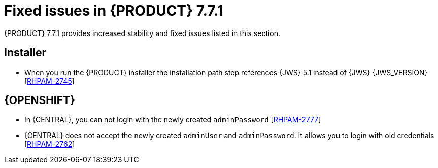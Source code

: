 [id='rn-771-fixed-issues-ref']
= Fixed issues in {PRODUCT} 7.7.1

{PRODUCT} 7.7.1 provides increased stability and fixed issues listed in this section.

ifdef::PAM[]
[NOTE]
====
{PRODUCT_DM} fixed issues apply to {PRODUCT_PAM} as well. For a list of {PRODUCT_DM} 7.7.1 fixed issues, see the https://access.redhat.com/documentation/en-us/red_hat_decision_manager/7.7/html-single/release_notes_for_red_hat_decision_manager_7.7/index[_Release Notes for Red Hat Decision Manager 7.7_]
====

== {CENTRAL}

* In {CENTRAL}, `NotificationListener` is starting without ISO expression [https://issues.redhat.com/browse/RHDM-1278[RHDM-1278]]
* Stored credentials are not encrypted when you import a git repository [https://issues.redhat.com/browse/RHPAM-2838[RHPAM-2838]]
* {CENTRAL} latency is correlated with the number of group memberships [https://issues.redhat.com/browse/RHPAM-2708[RHPAM-2708]]

endif::[]

ifdef::DM[]

== {CENTRAL}
* An exception is thrown when a test scenario containing a tag is renamed without saving [https://issues.redhat.com/browse/RHPAM-2674[RHPAM-2674]]
* In guided rule editor, `java.time.format.DateTimeFormatter` is added multiple times to the rules when you use the use `LocalDate` type [https://issues.redhat.com/browse/RHDM-1318[RHDM-1318]]
* In the *Data* tab of Guided Rule Templates, enumerated values are not displayed in the multiple select drop-down [https://issues.redhat.com/browse/RHDM-1219[RHDM-1219]]
* In the test scenario designer, wrong test results are shown if the rules are not fired [https://issues.redhat.com/browse/RHDM-1330[RHDM-1330]]

endif::[]

ifdef::PAM[]

== Process engine

* When a process triggers an intermediate timer, the event subprocess with the timer is also fired [https://issues.redhat.com/browse/RHPAM-2864[RHPAM-2864]]
* An error boundary event is unable to handle an exception thrown by reusable sub-process node [https://issues.redhat.com/browse/RHPAM-2782[RHPAM-2782]]
* When a test starts with a high number of processes and timers, then the server throws an `OutOfMemoryError` error before all the process instances are created [https://issues.redhat.com/browse/RHPAM-2912[RHPAM-2912]]

endif::[]

ifdef::DM[]

== Decision engine

* In the executable model, `*.class` files are missing in the dynamically created `.jar` files which are based on ruleflow files [https://issues.redhat.com/browse/RHDM-1250[RHDM-1250]]
* An alpha node based rules which are evaluated for expired events are not executed [https://issues.redhat.com/browse/RHDM-1235[RHDM-1235]]
* The fired rule goes into an infinite loop when the canonical model is enabled [https://issues.redhat.com/browse/RHPAM-2877[RHPAM-2877]]

endif::[]

== Installer

* When you run the {PRODUCT} installer the installation path step references {JWS} 5.1 instead of {JWS} {JWS_VERSION} [https://issues.redhat.com/browse/RHPAM-2745[RHPAM-2745]]

ifdef::PAM[]

== Integration

* Springboot support for `@Autowired` beans in the `NotificationListener` is missing [https://issues.redhat.com/browse/RHPAM-2705[RHPAM-2705]]

endif::[]

== {OPENSHIFT}

* In {CENTRAL}, you can not login with the newly created `adminPassword` [https://issues.redhat.com/browse/RHPAM-2777[RHPAM-2777]]
* {CENTRAL} does not accept the newly created `adminUser` and `adminPassword`. It allows you to login with old credentials [https://issues.redhat.com/browse/RHPAM-2762[RHPAM-2762]]

ifdef::DM[]
== DMN designer

* The node data type is lost when you drag and drop in the data type editor [https://issues.redhat.com/browse/RHDM-1269[RHDM-1269]]

endif::[]
